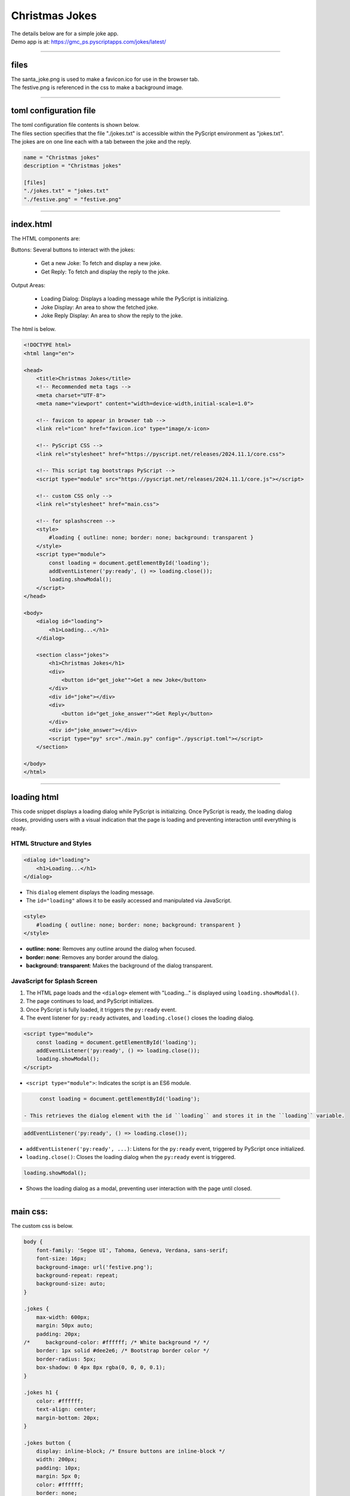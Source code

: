 ====================================================
Christmas Jokes
====================================================

| The details below are for a simple joke app.
| Demo app is at: https://gmc_ps.pyscriptapps.com/jokes/latest/

.. image:: images/christmas_jokes/santa_jokes_app.png
    :scale: 75%

----

files
---------

| The santa_joke.png is used to make a favicon.ico for use in the browser tab.

.. image:: images/christmas_jokes/santa_joke.png
    :scale: 25%

| The festive.png is referenced in the css to make a background image.

.. image:: images/christmas_jokes/festive.png
    :scale: 50%

----

toml configuration file
-------------------------------

| The toml configuration file contents is shown below.
| The files section specifies that the file "./jokes.txt" is accessible within the PyScript environment as "jokes.txt".
| The jokes are on one line each with a tab between the joke and the reply.

.. code-block:: toml

    name = "Christmas jokes"
    description = "Christmas jokes"

    [files]
    "./jokes.txt" = "jokes.txt"
    "./festive.png" = "festive.png"

----

index.html
---------------------

| The HTML components are:

Buttons: Several buttons to interact with the jokes:

 - Get a new Joke: To fetch and display a new joke.
 - Get Reply: To fetch and display the reply to the joke.

Output Areas:

 - Loading Dialog: Displays a loading message while the PyScript is initializing.
 - Joke Display: An area to show the fetched joke.
 - Joke Reply Display: An area to show the reply to the joke.

| The html is below.

.. code-block:: html

    <!DOCTYPE html>
    <html lang="en">

    <head>
        <title>Christmas Jokes</title>
        <!-- Recommended meta tags -->
        <meta charset="UTF-8">
        <meta name="viewport" content="width=device-width,initial-scale=1.0">

        <!-- favicon to appear in browser tab -->
        <link rel="icon" href="favicon.ico" type="image/x-icon>

        <!-- PyScript CSS -->
        <link rel="stylesheet" href="https://pyscript.net/releases/2024.11.1/core.css">

        <!-- This script tag bootstraps PyScript -->
        <script type="module" src="https://pyscript.net/releases/2024.11.1/core.js"></script>

        <!-- custom CSS only -->
        <link rel="stylesheet" href="main.css">

        <!-- for splashscreen -->
        <style>
            #loading { outline: none; border: none; background: transparent }
        </style>
        <script type="module">
            const loading = document.getElementById('loading');
            addEventListener('py:ready', () => loading.close());
            loading.showModal();
        </script>
    </head>

    <body>
        <dialog id="loading">
            <h1>Loading...</h1>
        </dialog>

        <section class="jokes">
            <h1>Christmas Jokes</h1>
            <div>
                <button id="get_joke"">Get a new Joke</button>
            </div>
            <div id="joke"></div>
            <div>
                <button id="get_joke_answer"">Get Reply</button>
            </div>
            <div id="joke_answer"></div>
            <script type="py" src="./main.py" config="./pyscript.toml"></script>
        </section>

    </body>
    </html>


----

loading html
----------------

This code snippet displays a loading dialog while PyScript is initializing. Once PyScript is ready, the loading dialog closes, providing users with a visual indication that the page is loading and preventing interaction until everything is ready.

HTML Structure and Styles
~~~~~~~~~~~~~~~~~~~~~~~~~~

.. code-block:: html

    <dialog id="loading">
        <h1>Loading...</h1>
    </dialog>

- This ``dialog`` element displays the loading message.
- The ``id="loading"`` allows it to be easily accessed and manipulated via JavaScript.

.. code-block:: html

    <style>
        #loading { outline: none; border: none; background: transparent }
    </style>

- **outline: none**: Removes any outline around the dialog when focused.
- **border: none**: Removes any border around the dialog.
- **background: transparent**: Makes the background of the dialog transparent.

JavaScript for Splash Screen
~~~~~~~~~~~~~~~~~~~~~~~~~~~~~~~~~~~~

1. The HTML page loads and the ``<dialog>`` element with "Loading..." is displayed using ``loading.showModal()``.
2. The page continues to load, and PyScript initializes.
3. Once PyScript is fully loaded, it triggers the ``py:ready`` event.
4. The event listener for ``py:ready`` activates, and ``loading.close()`` closes the loading dialog.


.. code-block:: html

    <script type="module">
        const loading = document.getElementById('loading');
        addEventListener('py:ready', () => loading.close());
        loading.showModal();
    </script>

- ``<script type="module">``: Indicates the script is an ES6 module.

.. code-block:: html

      const loading = document.getElementById('loading');

 - This retrieves the dialog element with the id ``loading`` and stores it in the ``loading`` variable.

.. code-block:: html

    addEventListener('py:ready', () => loading.close());

- ``addEventListener('py:ready', ...)``: Listens for the ``py:ready`` event, triggered by PyScript once initialized.
- ``loading.close()``: Closes the loading dialog when the ``py:ready`` event is triggered.

.. code-block:: html

    loading.showModal();

- Shows the loading dialog as a modal, preventing user interaction with the page until closed.


----

main css:
--------------------

The custom css is below.

.. code-block:: css

    body {
        font-family: 'Segoe UI', Tahoma, Geneva, Verdana, sans-serif;
        font-size: 16px;
        background-image: url('festive.png');
        background-repeat: repeat;
        background-size: auto;
    }

    .jokes {
        max-width: 600px;
        margin: 50px auto;
        padding: 20px;
    /*     background-color: #ffffff; /* White background */ */
        border: 1px solid #dee2e6; /* Bootstrap border color */
        border-radius: 5px;
        box-shadow: 0 4px 8px rgba(0, 0, 0, 0.1);
    }

    .jokes h1 {
        color: #ffffff;
        text-align: center;
        margin-bottom: 20px;
    }

    .jokes button {
        display: inline-block; /* Ensure buttons are inline-block */
        width: 200px;
        padding: 10px;
        margin: 5px 0;
        color: #ffffff;
        border: none;
        border-radius: 5px;
        cursor: pointer;
        transition: background-color 0.3s;
        font-size: 24px;
    }

    /* First button */
    #get_joke {
        background-color: #ff0000; /* Santa red */
    }

    #get_joke:hover {
        background-color: #cc0000; /* Darker red */
    }

    /* Second button */
    #get_joke_answer {
        background-color: #ffffff; /* White */
        color: #ff0000; /* Red text */
    }

    #get_joke_answer:hover {
        background-color: #f0f0f0; /* Slightly darker white */
        color: #cc0000; /* Darker red text */
    }

    #joke, #joke_answer {
        margin-bottom: 10px;
        min-height: 36px;
        padding: 10px;
        background-color: #e9ecef; /* Bootstrap light gray background */
        border-radius: 5px;
        border: 1px solid #ced4da; /* Bootstrap border color */
        font-family: 'Segoe UI', Tahoma, Geneva, Verdana, sans-serif; /* Same font as buttons */
        font-size: 24px; /* Same size as buttons */
    }



----

main.py
------------------

| The python code is below.

.. code-block:: python

    import os
    import random
    from pyscript import document
    from pyscript import display
    from pyscript import when

    # Function to convert Question tab Answer formatted text into a dictionary
    def convert_to_dict(file_path):
        qa_dict = {}
        if os.path.exists(file_path):
            with open(file_path, 'r') as file:
                for line in file:
                    if '\t' in line:
                        question, answer = line.strip().split('\t', 1)
                        qa_dict[question] = answer
        else:
            print(f"File not found: {file_path}")
        return qa_dict

    # Load the text file from the pyscript files folder
    file_path = 'jokes.txt'
    qa_dict = convert_to_dict(file_path)

    joke = None
    joke_answer = None

    def get_joke_from_dict():
        global joke, joke_answer
        joke, joke_answer = random.choice(list(qa_dict.items()))
        return joke

    @when('click', '#get_joke')
    def get_joke(event):
        joke = get_joke_from_dict()
        display(joke, target="#joke", append=False)

    @when('click', '#get_joke_answer')
    def get_joke_answer(event):
        global joke_answer
        display(joke_answer, target="#joke_answer", append=False)

